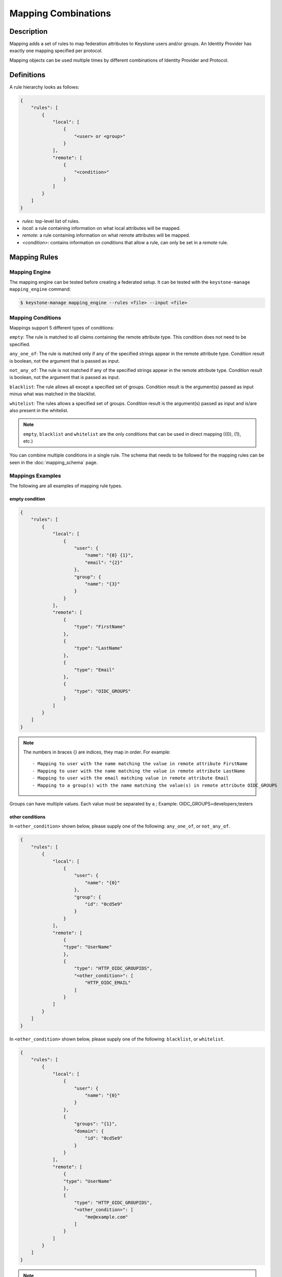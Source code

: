 ..
    Licensed under the Apache License, Version 2.0 (the "License"); you may not
    use this file except in compliance with the License. You may obtain a copy
    of the License at

        http://www.apache.org/licenses/LICENSE-2.0

    Unless required by applicable law or agreed to in writing, software
    distributed under the License is distributed on an "AS IS" BASIS, WITHOUT
    WARRANTIES OR CONDITIONS OF ANY KIND, either express or implied. See the
    License for the specific language governing permissions and limitations
    under the License.

Mapping Combinations
====================

-----------
Description
-----------

Mapping adds a set of rules to map federation attributes to Keystone users and/or
groups. An Identity Provider has exactly one mapping specified per protocol.

Mapping objects can be used multiple times by different combinations of Identity
Provider and Protocol.

-----------
Definitions
-----------

A rule hierarchy looks as follows:

.. code-block:: javascript

    {
        "rules": [
            {
                "local": [
                    {
                        "<user> or <group>"
                    }
                ],
                "remote": [
                    {
                        "<condition>"
                    }
                ]
            }
        ]
    }

* `rules`: top-level list of rules.
* `local`: a rule containing information on what local attributes will be mapped.
* `remote`: a rule containing information on what remote attributes will be mapped.
* `<condition>`: contains information on conditions that allow a rule, can only
  be set in a `remote` rule.

-------------
Mapping Rules
-------------

Mapping Engine
--------------

The mapping engine can be tested before creating a federated setup. It can be
tested with the ``keystone-manage mapping_engine`` command:

.. code-block:: bash

    $ keystone-manage mapping_engine --rules <file> --input <file>

Mapping Conditions
------------------

Mappings support 5 different types of conditions:

``empty``: The rule is matched to all claims containing the remote attribute type.
This condition does not need to be specified.

``any_one_of``: The rule is matched only if any of the specified strings appear
in the remote attribute type. Condition result is boolean, not the argument that
is passed as input.

``not_any_of``: The rule is not matched if any of the specified strings appear
in the remote attribute type. Condition result is boolean, not the argument that
is passed as input.

``blacklist``: The rule allows all except a specified set of groups. Condition
result is the argument(s) passed as input minus what was matched in the
blacklist.

``whitelist``: The rules allows a specified set of groups. Condition result is
the argument(s) passed as input and is/are also present in the whitelist.

.. NOTE::

    ``empty``, ``blacklist`` and ``whitelist`` are the only conditions that can
    be used in direct mapping ({0}, {1}, etc.)

You can combine multiple conditions in a single rule. The schema that needs to be
followed for the mapping rules can be seen in the :doc:`mapping_schema` page.

Mappings Examples
-----------------

The following are all examples of mapping rule types.

empty condition
~~~~~~~~~~~~~~~

.. code-block:: javascript

    {
        "rules": [
            {
                "local": [
                    {
                        "user": {
                            "name": "{0} {1}",
                            "email": "{2}"
                        },
                        "group": {
                            "name": "{3}"
                        }
                    }
                ],
                "remote": [
                    {
                        "type": "FirstName"
                    },
                    {
                        "type": "LastName"
                    },
                    {
                        "type": "Email"
                    },
                    {
                        "type": "OIDC_GROUPS"
                    }
                ]
            }
        ]
    }

.. NOTE::

    The numbers in braces {} are indices, they map in order. For example::

        - Mapping to user with the name matching the value in remote attribute FirstName
        - Mapping to user with the name matching the value in remote attribute LastName
        - Mapping to user with the email matching value in remote attribute Email
        - Mapping to a group(s) with the name matching the value(s) in remote attribute OIDC_GROUPS



Groups can have multiple values. Each value must be separated by a `;`
Example: OIDC_GROUPS=developers;testers


other conditions
~~~~~~~~~~~~~~~~

In ``<other_condition>`` shown below, please supply one of the following:
``any_one_of``, or ``not_any_of``.

.. code-block:: javascript

    {
        "rules": [
            {
                "local": [
                    {
                        "user": {
                            "name": "{0}"
                        },
                        "group": {
                            "id": "0cd5e9"
                        }
                    }
                ],
                "remote": [
                    {
                    "type": "UserName"
                    },
                    {
                        "type": "HTTP_OIDC_GROUPIDS",
                        "<other_condition>": [
                            "HTTP_OIDC_EMAIL"
                        ]
                    }
                ]
            }
        ]
    }

In ``<other_condition>`` shown below, please supply one of the following:
``blacklist``, or ``whitelist``.

.. code-block:: javascript

    {
        "rules": [
            {
                "local": [
                    {
                        "user": {
                            "name": "{0}"
                        }
                    },
                    {
                        "groups": "{1}",
                        "domain": {
                            "id": "0cd5e9"
                        }
                    }
                ],
                "remote": [
                    {
                    "type": "UserName"
                    },
                    {
                        "type": "HTTP_OIDC_GROUPIDS",
                        "<other_condition>": [
                            "me@example.com"
                        ]
                    }
                ]
            }
        ]
    }

.. NOTE::

    If the user id and name are not specified in the mapping, the server tries to
    directly map ``REMOTE_USER`` environment variable. If this variable is also
    unavailable the server returns an HTTP 401 Unauthorized error.

Group ids and names can be provided in the local section:

.. code-block:: javascript

    {
        "local": [
            {
                "group": {
                    "id":"0cd5e9"
                }
            }
        ]
    }

.. code-block:: javascript

    {
        "local": [
            {
                "group": {
                    "name": "developer_group",
                    "domain": {
                        "id": "abc1234"
                    }
                }
            }
        ]
    }

.. code-block:: javascript

    {
        "local": [
            {
                "group": {
                    "name": "developer_group",
                    "domain": {
                        "name": "private_cloud"
                    }
                }
            }
        ]
    }


Output
------

If a mapping is valid you will receive the following output:

.. code-block:: javascript

    {
        "group_ids": "[<group-ids>]",
        "user":
            {
            "domain":
                {
                    "id": "Federated" or "<local-domain-id>"
                },
            "type": "ephemeral" or "local",
            "name": "<local-user-name>",
            "id": "<local-user-id>"
            },
        "group_names":
            [
                {
                    "domain":
                        {
                            "name": "<domain-name>"
                        },
                    "name":
                        {
                            "name": "[<groups-names>]"
                        }
                }
                {
                    "domain":
                        {
                            "name": "<domain-name>"
                        },
                    "name":
                        {
                            "name": "[<groups-names>]"
                        }
                }
            ]
    }

The ``type`` parameter specifies the type of user being mapped. The 2 possible
user types are ``local`` and ``ephemeral``.``local`` is displayed if the user
has a domain specified. The user is treated as existing in the backend, hence
the server will fetch user details (id, name, roles, groups).``ephemeral`` is
displayed for a user that does not exist in the backend.

The ``id`` parameter in the service domain specifies the domain a user belongs
to. ``Federated`` will be displayed if no domain is specified in the local rule.
User is deemed ephemeral and becomes a member of service domain named ``Federated``.
If the domain is specified the local domain's id will be displayed.
If the mapped user is local, mapping engine will discard further group
assigning and return set of roles configured for the user.

.. NOTE::
    Domain ``Federated`` is a service domain - it cannot be listed, displayed,
    added or deleted.  There is no need to perform any operation on it prior to
    federation configuration.

Regular Expressions
-------------------

Regular expressions can be used in a mapping by specifying the ``regex`` key, and
setting it to ``true``.

.. code-block:: javascript

    {
        "rules": [
            {
                "local": [
                    {
                        "user": {
                            "name": "{0}"
                        },
                        "group": {
                            "id": "0cd5e9"
                        }
                    },
                ],
                "remote": [
                    {
                    "type": "UserName"
                    },
                    {
                        "type": "HTTP_OIDC_GROUPIDS",
                        "any_one_of": [
                            ".*@yeah.com$"
                        ]
                        "regex": true
                    }
                ]
            }
        ]
    }

This allows any user with a claim containing a key with any value in
``HTTP_OIDC_GROUPIDS`` to be mapped to group with id ``0cd5e9``.

Condition Combinations
----------------------

Combinations of mappings conditions can also be done.

``empty``, ``any_one_of``, and ``not_any_of`` can all be used in the same rule,
but cannot be repeated within the same condition. ``any_one_of`` and
``not_any_of`` are mutually exclusive within a condition's scope. So are
``whitelist`` and ``blacklist``.

.. code-block:: javascript

    {
        "rules": [
            {
                "local": [
                    {
                        "user": {
                            "name": "{0}"
                        },
                        "group": {
                            "id": "0cd5e9"
                        }
                    },
                ],
                "remote": [
                    {
                    "type": "UserName"
                    },
                    {
                        "type": "cn=IBM_Canada_Lab",
                        "not_any_of": [
                            ".*@naww.com$"
                        ],
                        "regex": true
                    },
                    {
                        "type": "cn=IBM_USA_Lab",
                        "any_one_of": [
                            ".*@yeah.com$"
                        ]
                        "regex": true
                    }
                ]
            }
        ]
    }

As before group names and users can also be provided in the local section.

This allows any user with the following claim information to be mapped to
group with id 0cd5e9.

.. code-block:: javascript

     {"UserName":"<any_name>@yeah.com"}
     {"cn=IBM_USA_Lab":"<any_name>@yeah.com"}
     {"cn=IBM_Canada_Lab":"<any_name>@yeah.com"}

The following claims will be mapped:

- any claim containing the key UserName.
- any claim containing key cn=IBM_Canada_Lab that doesn't have the value <any_name>@naww.com.
- any claim containing key cn=IBM_USA_Lab that has value <any_name>@yeah.com.

Multiple Rules
--------------

Multiple rules can also be utilized in a mapping.

.. code-block:: javascript

    {
        "rules": [
            {
                "local": [
                    {
                        "user": {
                            "name": "{0}"
                        },
                        "group": {
                            "name": "non-contractors",
                            "domain": {
                                "id": "abc1234"
                            }
                        }
                    }
                ],
                "remote": [
                    {
                    "type": "UserName"
                    },
                    {
                        "type": "orgPersonType",
                        "not_any_of": [
                            "Contractor",
                            "SubContractor"
                        ]
                    }
                ]
            },
            {
                "local": [
                    {
                        "user": {
                            "name": "{0}"
                        },
                        "group": {
                            "name": "contractors",
                            "domain": {
                                "id": "abc1234"
                            }
                        }
                    }
                ],
                "remote": [
                    {
                    "type": "UserName"
                    },
                    {
                        "type": "orgPersonType",
                        "any_one_of": [
                            "Contractor",
                            "SubContractor"
                        ]
                    }
                ]
            }
        ]
    }


The above assigns groups membership basing on ``orgPersonType`` values:

- neither ``Contractor`` nor ``SubContractor`` will belong to the ``non-contractors`` group.
- either ``Contractor or ``SubContractor`` will belong to the ``contractors`` group.

Rules are additive, so permissions will only be granted for the rules that
succeed.  All the remote conditions of a rule must be valid.

When using multiple rules you can specify more than one effective user
identification, but only the first match will be considered and the others
ignored ordered from top to bottom.

Since rules are additive one can specify one user identification and this will
also work. The best practice for multiple rules is to create a rule for just
user and another rule for just groups. Below is rules example repeated but with
global username mapping.


.. code-block:: javascript

    {
        "rules": [
            {
                "local": [
                    "user": {
                        "id": "{0}"
                    }
                ],
                "remote": [
                    {
                        "type": "UserType"
                    }
                ]
            },
            {
                "local": [
                    {
                        "group": {
                            "name": "non-contractors",
                            "domain": {
                                "id": "abc1234"
                            }
                        }
                    }
                ],
                "remote": [
                    {
                        "type": "orgPersonType",
                        "not_any_of": [
                            "Contractor",
                            "SubContractor"
                        ]
                    }
                ]
            },
            {
                "local": [
                    {
                        "group": {
                            "name": "contractors",
                            "domain": {
                                "id": "abc1234"
                            }
                        }
                    }
                ],
                "remote": [
                    {
                        "type": "orgPersonType",
                        "any_one_of": [
                            "Contractor",
                            "SubContractor"
                        ]
                    }
                ]
            }
        ]
    }

Keystone to Keystone
--------------------

Keystone to Keystone federation also utilizes mappings, but has some
differences.

An attribute file (``/etc/shibboleth/attribute-map.xml``) is used to add
attributes to the Keystone Identity Provider. Attributes look as follows:

.. code-block:: xml

    <Attribute name="openstack_user" id="openstack_user"/>
    <Attribute name="openstack_user_domain" id="openstack_user_domain"/>

The Keystone Service Provider must contain a mapping as shown below.
``openstack_user``, and ``openstack_user_domain`` match to the attribute
names we have in the Identity Provider. It will map any user with the name
``user1`` or ``admin`` in the ``openstack_user`` attribute and
``openstack_domain`` attribute ``default`` to a group with id ``abc1234``.

.. code-block:: javascript

    {
        rules = [
            {
                "local": [
                    {
                        "group": {
                            "id": "abc1234"
                        }
                    }
                ],
                "remote": [
                    {
                        "type": "openstack_user",
                        "any_one_of": [
                            "user1",
                            "admin"
                        ]
                    },
                    {
                        "type":"openstack_user_domain",
                        "any_one_of": [
                            "Default"
                        ]
                    }
                ]
            }
        ]
    }

The possible attributes that can be used in a mapping are `openstack_user`,
`openstack_user_domain`, `openstack_roles`, `openstack_project`, and
`openstack_project_domain`.
